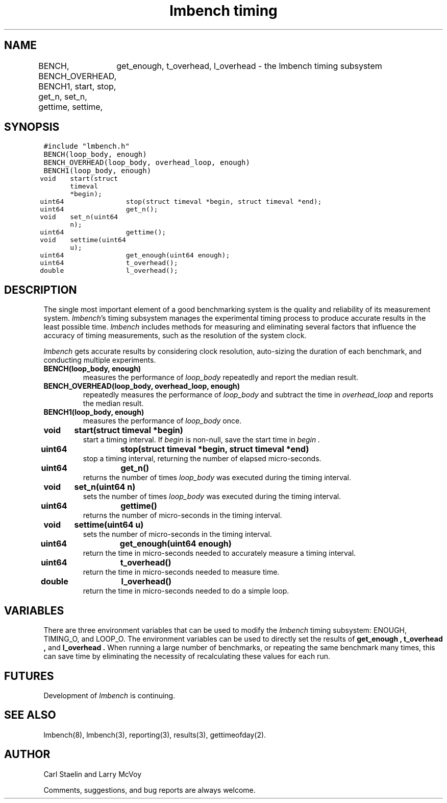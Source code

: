.\"
.\" @(#)timing.man	2.0 98/04/24
.\"
.\"   timing - lmbench timing subsystem
.\"
.\"   Copyright (C) 1998  Carl Staelin and Larry McVoy
.\"   E-mail: staelin@hpl.hp.com
.\"
.TH "lmbench timing" 3 "$Date$" "(c)1998 Larry McVoy" "LMBENCH"
.SH "NAME"
BENCH, BENCH_OVERHEAD, BENCH1, start, stop, get_n, set_n, gettime, settime,
	get_enough, t_overhead, l_overhead \- the lmbench timing subsystem
.SH "SYNOPSIS"
.ft C
#include "lmbench.h"
.br
BENCH(loop_body, enough)
.br
BENCH_OVERHEAD(loop_body, overhead_loop, enough)
.br
BENCH1(loop_body, enough)
.br
void	start(struct timeval *begin);
.br
uint64	stop(struct timeval *begin, struct timeval *end);
.br
uint64	get_n();
.br
void	set_n(uint64 n);
.br
uint64	gettime();
.br
void	settime(uint64 u);
.br
uint64	get_enough(uint64 enough);
.br
uint64	t_overhead();
.br
double	l_overhead();
.ft R
.SH "DESCRIPTION"
The single most important element of a good benchmarking system is
the quality and reliability of its measurement system.  
.IR lmbench 's
timing subsystem manages the experimental timing process to produce
accurate results in the least possible time.  
.I lmbench 
includes methods for measuring and eliminating several factors that 
influence  the accuracy of timing measurements, such as the resolution 
of the system clock.
.PP
.I lmbench 
gets accurate results by considering clock resolution, 
auto-sizing the duration of each benchmark, and conducting multiple
experiments.  
.TP
.B "BENCH(loop_body, enough)"
measures the performance of 
.I loop_body
repeatedly and report the median result.
.TP
.B "BENCH_OVERHEAD(loop_body, overhead_loop, enough)"
repeatedly measures the performance of 
.I loop_body 
and subtract the time in 
.I overhead_loop 
and reports the median result.
.TP
.B "BENCH1(loop_body, enough)"
measures the performance of 
.I loop_body
once.
.TP
.B "void	start(struct timeval *begin)"
start a timing interval.  If
.I begin 
is non-null, save the start time in 
.I begin .
.TP
.B "uint64	stop(struct timeval *begin, struct timeval *end)"
stop a timing interval, returning the number of elapsed micro-seconds.
.TP
.B "uint64	get_n()"
returns the number of times 
.I loop_body 
was executed during the timing interval.
.TP
.B "void	set_n(uint64 n)"
sets the number of times 
.I loop_body 
was executed during the timing interval.
.TP
.B "uint64	gettime()"
returns the number of micro-seconds in the timing interval.
.TP
.B "void	settime(uint64 u)"
sets the number of micro-seconds in the timing interval.
.TP
.B "uint64	get_enough(uint64 enough)"
return the time in micro-seconds needed to accurately measure 
a timing interval.
.TP
.B "uint64	t_overhead()"
return the time in micro-seconds needed to measure time.
.TP
.B "double	l_overhead()"
return the time in micro-seconds needed to do a simple loop.
.SH "VARIABLES"
There are three environment variables that can be used to modify
the 
.I lmbench 
timing subsystem: ENOUGH, TIMING_O, and LOOP_O.
The environment variables can be used to directly set the results
of 
.B get_enough , 
.B t_overhead , 
and 
.B l_overhead .
When running a large number of benchmarks, or repeating the same
benchmark many times, this can save time by eliminating the necessity
of recalculating these values for each run.
.SH "FUTURES"
Development of 
.I lmbench 
is continuing.  
.SH "SEE ALSO"
lmbench(8), lmbench(3), reporting(3), results(3), gettimeofday(2).
.SH "AUTHOR"
Carl Staelin and Larry McVoy
.PP
Comments, suggestions, and bug reports are always welcome.
